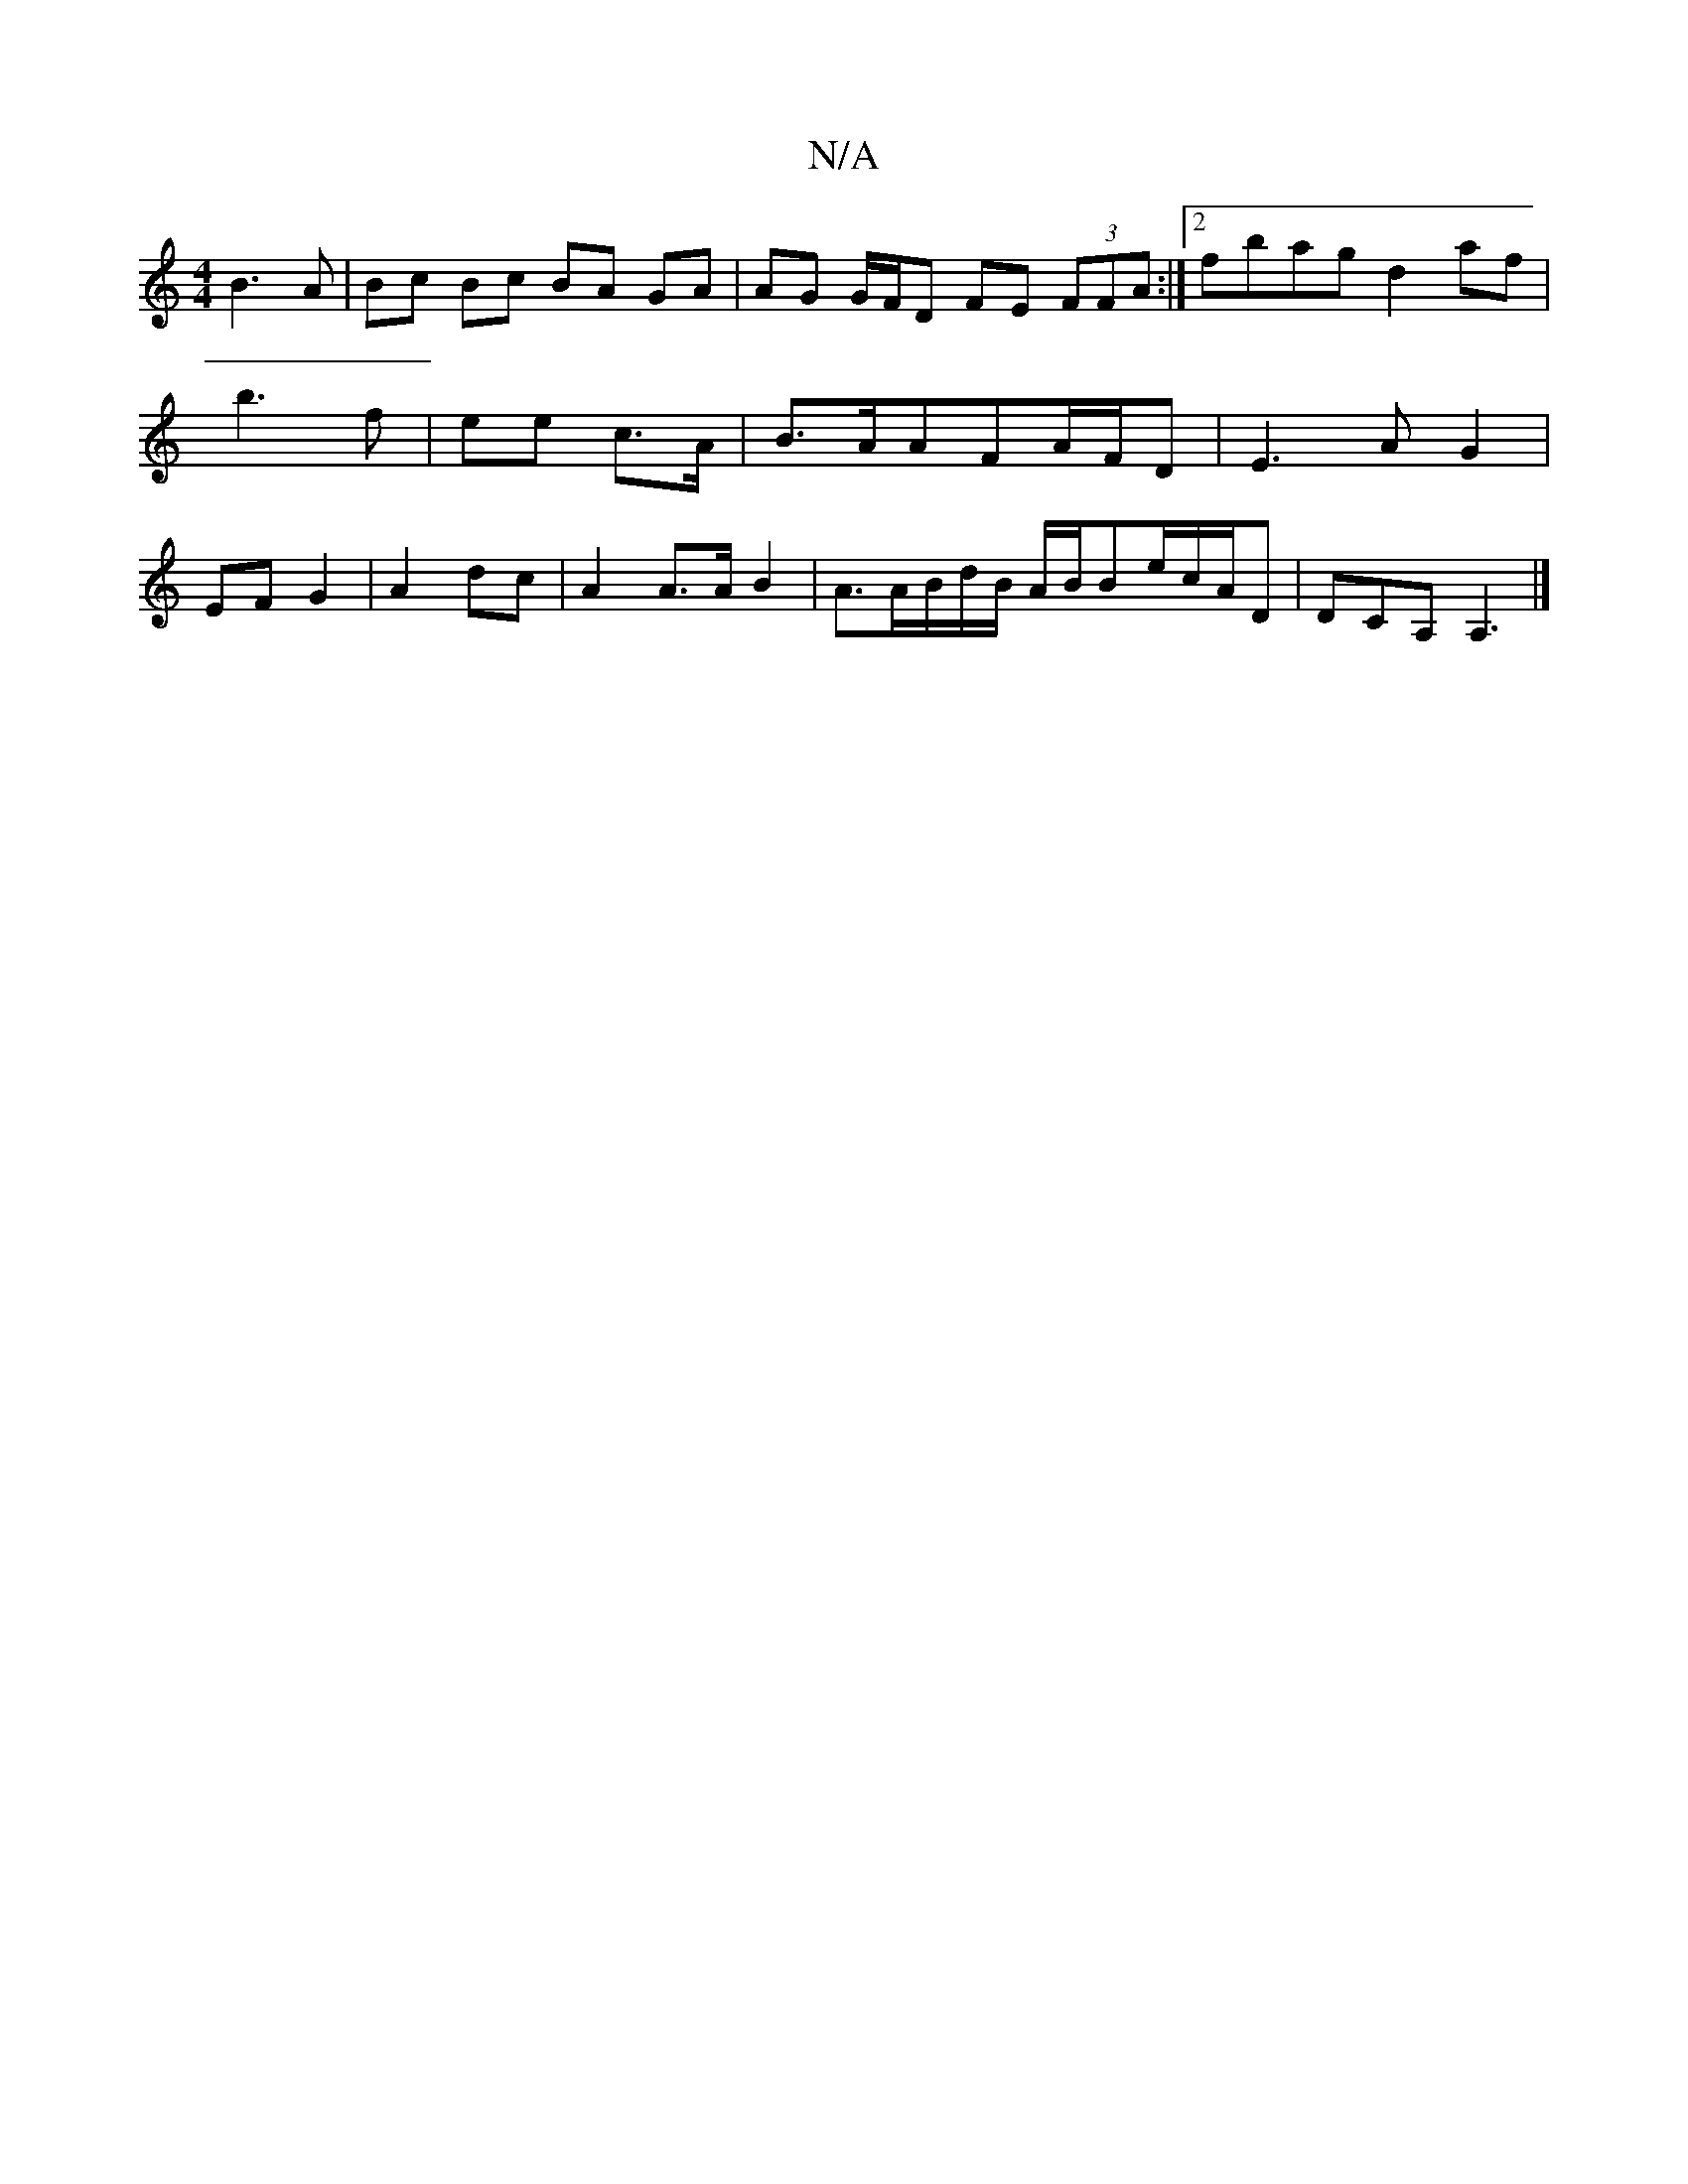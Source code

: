 X:1
T:N/A
M:4/4
R:N/A
K:Cmajor
2 B3A|Bc Bc BA GA | AG G/F/D FE (3FFA:|2 fbag d2af | b3 f | ee c>A | B>AAF-A/F/D | E3 A G2 | EF G2 | A2 dc | A2 A>A B2 | A3/2A/2B/2d/2B/2 A/2B/2Be/2c/2A/2D|DCA, A,3 |]

B2 cA A3e:|

a2dB A2 Bc|"Am"E4 